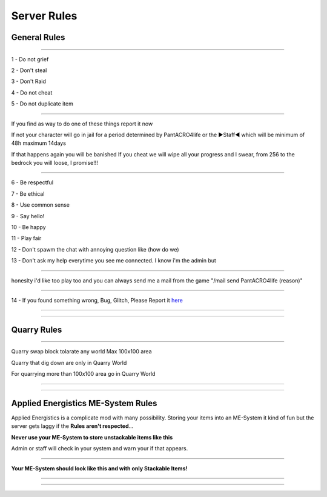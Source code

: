 ***************
Server Rules
***************

General Rules
#################

_______________

1 - Do not grief 

2 - Don't steal

3 - Don't Raid

4 - Do not cheat 

5 - Do not duplicate item 

_______________

If you find as way to do one of these things report it now

If not your character will go in jail for a period determined by 
PantACRO4life or the ►Staff◄  which will be  minimum of 48h maximum 14days

If that happens again you will be banished
If you cheat we will wipe all your progress and I swear, from 256 to the bedrock you will loose, I promise!!!

_______________

6 - Be respectful

7 - Be ethical

8 - Use common sense

9 - Say hello!

10 - Be happy

11 - Play fair

12 - Don't spawm the chat with annoying question like (how do we) 

13 - Don't ask my help everytime you see me connected. I know i'm the admin but

_______________

honeslty i'd like too play too and you can always send me a mail from 
the game "/mail send PantACRO4life (reason)"

_______________

14 - If you found something wrong, Bug, Glitch, Please Report it  `here <http://discord.gg/kX25QRD>`_

_______________

_______________

Quarry Rules
############

_______________

Quarry swap block tolarate any world Max 100x100 area

Quarry that dig down are only in Quarry World

For quarrying more than 100x100 area go in Quarry World

_______________

_______________

Applied Energistics ME-System Rules
###################################

Applied Energistics is a complicate mod with many possibility. Storing your items into an ME-System it kind of fun but the server gets laggy if the **Rules aren't respected**...

**Never use your ME-System to store unstackable items like this**

.. image:: ME/mess-me3.png
    :width: 375px
    :align: center
    :height: 575px
    :alt: alternate text
    
Admin or staff will check in your system and warn your if that appears.

_________________________
    
**Your ME-System should look like this and with only Stackable Items!**    
    
.. image:: ME/clean-me.png
    :width: 375px
    :align: center
    :height: 575px
    :alt: alternate text
    
_________________________

_________________________
